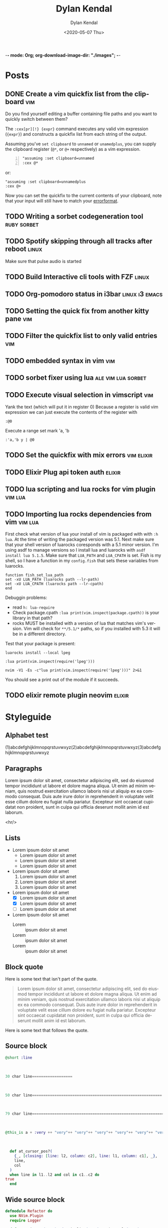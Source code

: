 -*- mode: Org; org-download-image-dir: "./images"; -*-
#+options: ':nil *:t -:t ::t <:t H:3 \n:nil ^:t arch:headline
#+options: -:nil ^:{} num:nil toc:nil
#+options: author:t broken-links:nil c:nil creator:nil
#+options: d:(not "LOGBOOK") date:t e:t email:nil f:t inline:t
#+options: p:nil pri:nil prop:nil stat:t tags:t tasks:t tex:t
#+options: timestamp:t title:t todo:t |:t

#+author: Dylan Kendal
#+bibliography:
#+creator: Emacs 26.3 (Org mode fatal: not a git repository (or any of the parent directories): .git + ox-hugo)
#+date: <2020-05-07 Thu>
#+description:
#+email: dylankendal@gmail.com
#+exclude_tags: noexport
#+language: en
#+select_tags: export

#+title: Dylan Kendal

#+hugo_base_dir: ../
#+hugo_section: ./

#+hugo_date_format: %Y-%m-%dT%T%z
#+hugo_front_matter_format: toml
#+hugo_level_offset: 1
#+hugo_auto_set_lastmod: t
#+hugo_weight: auto
#+HUGO_CODE_FENCE: nil

* Posts
  :PROPERTIES:
  :export_hugo_section*: posts
  :CREATED:  <2020-05-07 Thu 10:54>
  :END:
** DONE Create a vim quickfix list from the clipboard                   :vim:
   :PROPERTIES:
   :export_file_name: vim-quickfix-clipboard
   :CREATED:  <2020-05-07 Thu 14:34>
   :END:

   Do you find yourself editing a buffer containing file paths and you
   want to quickly switch between them?

   The =:cex[pr][!} {expr}= command executes any valid vim expression
   (={expr}=) and constructs a quickfix list from each string of the output.
   
   Assuming you've =set clipboard= to =unnamed= or =unamedplus=, you
   can supply the clipboard register (=@*=, or =@+= respectively) as a
   vim expression.
   
   #+begin_src vim -n 1
   "assuming :set clipboard=unnamed
   :cex @* 
   #+end_src
   
   or:
   
   #+begin_src vim
   "assuming :set clipboard=unnamedplus
   :cex @+ 
   #+end_src
   
   Now you can set the quickfix to the current contents of your
   clipboard, note that your input will still have to match your [[https://neovim.io/doc/user/options.html#'errorformat'][errorformat]].
   
   @@html:<div class="block"><script id="asciicast-SHFPgdNJTVOH9j8RkSyQpQ2uz" src="https://asciinema.org/a/SHFPgdNJTVOH9j8RkSyQpQ2uz.js" async></script></div>@@
** TODO Writing a sorbet codegeneration tool                    :ruby:sorbet:
   :PROPERTIES:
   :CREATED:  <2020-05-09 Sat 11:17>
   :END:
** TODO Spotify skipping through all tracks after reboot :linux:
   :PROPERTIES:
   :CREATED:  <2020-05-21 Thu 12:55>
   :END:
   Make sure that pulse audio is started
** TODO Build Interactive cli tools with FZF                           :linux:
   :PROPERTIES:
   :CREATED:  <2020-05-08 Fri 14:00>
   :END:
** TODO Org-pomodoro status in i3bar                                   :linux:i3:emacs:
   :PROPERTIES:
   :CREATED:  <2020-05-08 Fri 14:12>
   :END:
** TODO Setting the quick fix from another kitty pane                   :vim:
   :PROPERTIES:
   :CREATED:  <2020-05-08 Fri 14:21>
   :END:
** TODO Filter the quickfix list to only valid entries :vim:
   :PROPERTIES:
   :CREATED:  <2020-05-08 Fri 14:33>
   :END:
** TODO embedded syntax in vim                                          :vim:
   :PROPERTIES:
   :CREATED:  <2020-05-08 Fri 15:48>
   :END:
** TODO sorbet fixer using lua :ale:vim:lua:sorbet:
   :PROPERTIES:
   :CREATED:  <2020-05-08 Fri 15:52>
   :END:
   
** TODO Execute visual selection in vimscript                           :vim:
   :PROPERTIES:
   :CREATED:  <2020-05-08 Fri 15:29>
   :END:
   Yank the text (which will put it in register 0)
   Because a register is valid vim expression we can just execute the contents of the register with
   
   #+begin_src vim
   :@0
   #+end_src
   
   Execute a range
   set mark 'a, 'b
   
   #+begin_src vim
   :'a,'b y | @0
   #+end_src
** TODO Set the quickfix with mix errors                         :vim:elixir:
   :PROPERTIES:
   :CREATED:  <2020-05-11 Mon 13:33>
   :END:
** TODO Elixir Plug api token auth                                   :elixir:
   :PROPERTIES:
   :CREATED:  <2020-05-28 Thu 14:05>
   :END:
** TODO lua scripting and lua rocks for vim plugin :vim:lua:
   :PROPERTIES:
   :CREATED:  <2020-05-29 Fri 14:54>
   :END:
** TODO Importing lua rocks dependencies from vim :vim:lua:
   :PROPERTIES:
   :CREATED:  <2020-06-03 Wed 10:23>
   :END:
   First check what version of lua your install of vim is packaged with with =:h lua=. At the time of writing the packaged version was 5.1.
   Next make sure that your shell version of luarocks coresponds with a 5.1 minor version. I'm using asdf to manage versions so I install lua and luarocks with =asdf install lua 5.1.5=.
   Make sure that =LUA_PATH= and =LUA_CPATH= is set. Fish is my shell, so I have a function in my =config.fish= that sets these variables from luarocks.
   
   #+begin_src fish
    function fish_set_lua_path
	set -xU LUA_PATH (luarocks path --lr-path)
	set -xU LUA_CPATH (luarocks path --lr-cpath)
    end
   #+end_src
   
   Debuggin problems:
   - read =h: lua-require=
   - Check package.cpath =:lua print(vim.inspect(package.cpath))= is your library in that path?
   - rocks MUST be installed with a version of lua that matches vim's version. Vim will check for =**/5.1/*= paths, so if you installed with 5.3 it will be in a different directory.
     
   Test that your package is present:
   
   #+begin_src fish
   luarocks install --local lpeg
   #+end_src
   
   #+begin_src vimrc
   :lua print(vim.inspect(require('lpeg')))
   #+end_src
   
   #+begin_src fish
   nvim -V1 -Es -c"lua print(vim.inspect(require('lpeg')))" 2>&1
   #+end_src
   
   You should see a print out of the module if it succeeds.

** TODO elixir remote plugin neovim :elixir:
   :PROPERTIES:
   :CREATED:  <2020-05-29 Fri 14:54>
   :END:
* Styleguide
  :PROPERTIES:
  :CREATED:  <2020-06-18 Thu 13:10>
  :export_file_name: styleguide
  :END:
** Alphabet test
  (1)abcdefghijklmnopqrstuvwxyz(2)abcdefghijklmnopqrstuvwxyz(3)abcdefghijklmnopqrstuvwxyz
  
** Paragraphs
  Lorem ipsum dolor sit amet, consectetur adipiscing elit, sed do
  eiusmod tempor incididunt ut labore et dolore magna aliqua. Ut enim
  ad minim veniam, quis nostrud exercitation ullamco laboris nisi ut
  aliquip ex ea commodo consequat. Duis aute irure dolor in
  reprehenderit in voluptate velit esse cillum dolore eu fugiat nulla
  pariatur. Excepteur sint occaecat cupidatat non proident, sunt in
  culpa qui officia deserunt mollit anim id est laborum.
  
  <hr/>
** Lists
 - Lorem ipsum dolor sit amet
   - Lorem ipsum dolor sit amet
   - Lorem ipsum dolor sit amet
   - Lorem ipsum dolor sit amet
 - Lorem ipsum dolor sit amet
   1) Lorem ipsum dolor sit amet
   2) Lorem ipsum dolor sit amet
   3) Lorem ipsum dolor sit amet
 - Lorem ipsum dolor sit amet
   - [X] Lorem ipsum dolor sit amet
   - [X] Lorem ipsum dolor sit amet
   - [ ] Lorem ipsum dolor sit amet
 - Lorem ipsum dolor sit amet
   - Lorem :: ipsum dolor sit amet
   - Lorem :: ipsum dolor sit amet
   - Lorem :: ipsum dolor sit amet
     
** Block quote
   Here is some text that isn't part of the quote.

  #+begin_quote
  Lorem ipsum dolor sit amet, consectetur adipiscing elit, sed do
  eiusmod tempor incididunt ut labore et dolore magna aliqua. Ut enim
  ad minim veniam, quis nostrud exercitation ullamco laboris nisi ut
  aliquip ex ea commodo consequat. Duis aute irure dolor in
  reprehenderit in voluptate velit esse cillum dolore eu fugiat nulla
  pariatur. Excepteur sint occaecat cupidatat non proident, sunt in
  culpa qui officia deserunt mollit anim id est laborum.
  #+end_quote
  
  Here is some text that follows the quote.
  
     
** Source block
   
    #+begin_src elixir
    @short :line
    #+end_src
    
    \\
    
    #+begin_src elixir
    30 char line==================
    #+end_src
    
    \\
    
    #+begin_src elixir
    50 char line==========================================================
    #+end_src
    
    \\
    
    #+begin_src elixir
    79 char line===================================================================
    #+end_src
    
    \\
    
    #+begin_src elixir
    @this_is a + :very ++ "very"++ "very"++ "very"++ "very"++ "very"++ "very" ++ "very" <> @@very + :very ++ "very"++ "very"++ "very"++ "very"++ "very"++ "very" ++ "very" <> @@very * ~r/long/ ~> ~w(line)
    #+end_src
    
    \\
    
    #+begin_src elixir
      def at_cursor_pos?(
	    {_, [closing: [line: l2, column: c2], line: l1, column: c1], _},
	    line,
	    col
	  )
	  when line in l1..l2 and col in c1..c2 do
	true
      end
    #+end_src
     
** Wide source block

  #+attr_html: :class wide-block
  #+begin_src elixir
    defmodule Refactor do
      use NVim.Plugin
      require Logger

      defmacro is_ast(term), do: is_list(term) or is_tuple(term)

      def init(init_arg) do
	{:ok, init_arg}
      end

      def debug(x) do
	Logger.debug(inspect(x, pretty: true))
      end

      def at_cursor_pos?(ast, {lnum, cnum}), do: at_cursor_pos?(ast, lnum, cnum)

      def at_cursor_pos?(
	    {_, [closing: [line: l2, column: c2], line: l1, column: c1], _},
	    line,
	    col
	  )
	  when line in l1..l2 and col in c1..c2 do
	true
      end

      # ...

      def count_left_just(string, count \\ 0)
      def count_left_just("", count), do: count
      def count_left_just(" " <> rest, count), do: count_left_just(rest, count + 1)
      def count_left_just(_, count), do: count

      @quoting_opts [columns: true]

      def string_to_quoted(line) do
	Code.string_to_quoted(line, @quoting_opts)
      end
    end
  #+end_src
  
  \\
  
** Example
  
  #+begin_example
  Lorem ipsum dolor sit amet, consectetur adipiscing elit, sed do
  eiusmod tempor incididunt ut labore et dolore magna aliqua. Ut enim
  ad minim veniam, quis nostrud exercitation ullamco laboris nisi ut
  aliquip ex ea commodo consequat. Duis aute irure dolor in
  reprehenderit in voluptate velit esse cillum dolore eu fugiat nulla
  pariatur. Excepteur sint occaecat cupidatat non proident, sunt in
  culpa qui officia deserunt mollit anim id est laborum.
  #+end_example
 
\\
 
** H2 Lorem ipsum dolor sit amet
*** H3 Lorem ipsum dolor sit amet
**** H4 Lorem ipsum dolor sit amet
***** H5 Lorem ipsum dolor sit amet

      # Local Variables:
# eval: (org-hugo-auto-export-mode)
# End:
